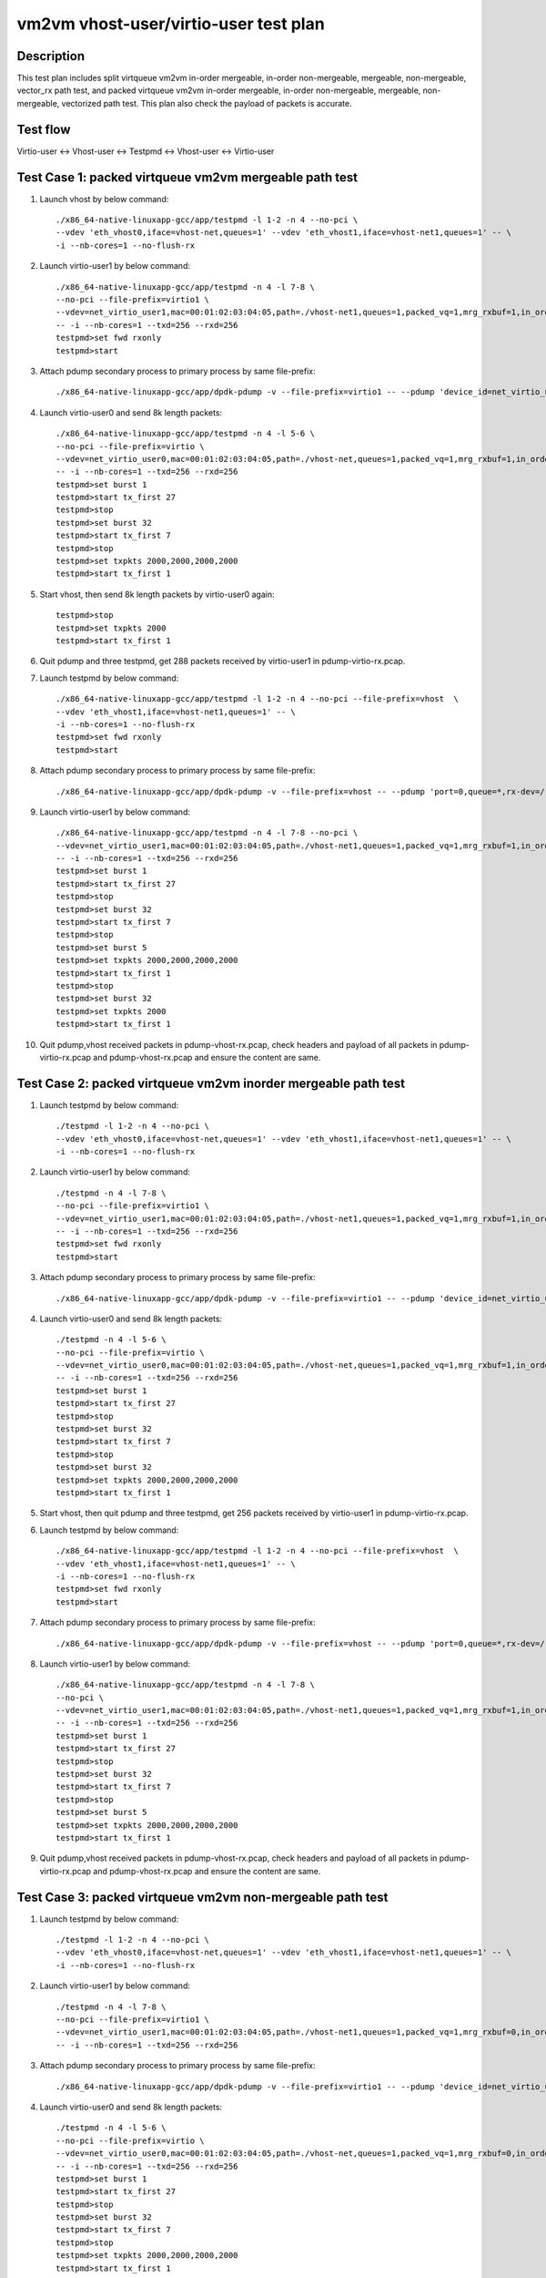 .. Copyright (c) <2019>, Intel Corporation
         All rights reserved.

   Redistribution and use in source and binary forms, with or without
   modification, are permitted provided that the following conditions
   are met:

   - Redistributions of source code must retain the above copyright
     notice, this list of conditions and the following disclaimer.

   - Redistributions in binary form must reproduce the above copyright
     notice, this list of conditions and the following disclaimer in
     the documentation and/or other materials provided with the
     distribution.

   - Neither the name of Intel Corporation nor the names of its
     contributors may be used to endorse or promote products derived
     from this software without specific prior written permission.

   THIS SOFTWARE IS PROVIDED BY THE COPYRIGHT HOLDERS AND CONTRIBUTORS
   "AS IS" AND ANY EXPRESS OR IMPLIED WARRANTIES, INCLUDING, BUT NOT
   LIMITED TO, THE IMPLIED WARRANTIES OF MERCHANTABILITY AND FITNESS
   FOR A PARTICULAR PURPOSE ARE DISCLAIMED. IN NO EVENT SHALL THE
   COPYRIGHT OWNER OR CONTRIBUTORS BE LIABLE FOR ANY DIRECT, INDIRECT,
   INCIDENTAL, SPECIAL, EXEMPLARY, OR CONSEQUENTIAL DAMAGES
   (INCLUDING, BUT NOT LIMITED TO, PROCUREMENT OF SUBSTITUTE GOODS OR
   SERVICES; LOSS OF USE, DATA, OR PROFITS; OR BUSINESS INTERRUPTION)
   HOWEVER CAUSED AND ON ANY THEORY OF LIABILITY, WHETHER IN CONTRACT,
   STRICT LIABILITY, OR TORT (INCLUDING NEGLIGENCE OR OTHERWISE)
   ARISING IN ANY WAY OUT OF THE USE OF THIS SOFTWARE, EVEN IF ADVISED
   OF THE POSSIBILITY OF SUCH DAMAGE.

======================================
vm2vm vhost-user/virtio-user test plan
======================================

Description
===========

This test plan includes split virtqueue vm2vm in-order mergeable, in-order non-mergeable, mergeable, non-mergeable, vector_rx path test, and packed virtqueue vm2vm in-order mergeable, in-order non-mergeable, mergeable, non-mergeable, vectorized path test. This plan also check the payload of packets is accurate. 

Test flow
=========
Virtio-user <-> Vhost-user <-> Testpmd <-> Vhost-user <-> Virtio-user

Test Case 1: packed virtqueue vm2vm mergeable path test
=======================================================

1. Launch vhost by below command::

    ./x86_64-native-linuxapp-gcc/app/testpmd -l 1-2 -n 4 --no-pci \
    --vdev 'eth_vhost0,iface=vhost-net,queues=1' --vdev 'eth_vhost1,iface=vhost-net1,queues=1' -- \
    -i --nb-cores=1 --no-flush-rx

2. Launch virtio-user1 by below command::

    ./x86_64-native-linuxapp-gcc/app/testpmd -n 4 -l 7-8 \
    --no-pci --file-prefix=virtio1 \
    --vdev=net_virtio_user1,mac=00:01:02:03:04:05,path=./vhost-net1,queues=1,packed_vq=1,mrg_rxbuf=1,in_order=0 \
    -- -i --nb-cores=1 --txd=256 --rxd=256
    testpmd>set fwd rxonly
    testpmd>start

3. Attach pdump secondary process to primary process by same file-prefix::

    ./x86_64-native-linuxapp-gcc/app/dpdk-pdump -v --file-prefix=virtio1 -- --pdump 'device_id=net_virtio_user1,queue=*,rx-dev=./pdump-virtio-rx.pcap,mbuf-size=8000'

4. Launch virtio-user0 and send 8k length packets::

    ./x86_64-native-linuxapp-gcc/app/testpmd -n 4 -l 5-6 \
    --no-pci --file-prefix=virtio \
    --vdev=net_virtio_user0,mac=00:01:02:03:04:05,path=./vhost-net,queues=1,packed_vq=1,mrg_rxbuf=1,in_order=0 \
    -- -i --nb-cores=1 --txd=256 --rxd=256
    testpmd>set burst 1
    testpmd>start tx_first 27
    testpmd>stop
    testpmd>set burst 32
    testpmd>start tx_first 7
    testpmd>stop
    testpmd>set txpkts 2000,2000,2000,2000
    testpmd>start tx_first 1

5. Start vhost, then send 8k length packets by virtio-user0 again::

    testpmd>stop
    testpmd>set txpkts 2000
    testpmd>start tx_first 1

6. Quit pdump and three testpmd, get 288 packets received by virtio-user1 in pdump-virtio-rx.pcap.

7. Launch testpmd by below command::

    ./x86_64-native-linuxapp-gcc/app/testpmd -l 1-2 -n 4 --no-pci --file-prefix=vhost  \
    --vdev 'eth_vhost1,iface=vhost-net1,queues=1' -- \
    -i --nb-cores=1 --no-flush-rx
    testpmd>set fwd rxonly
    testpmd>start

8. Attach pdump secondary process to primary process by same file-prefix::

    ./x86_64-native-linuxapp-gcc/app/dpdk-pdump -v --file-prefix=vhost -- --pdump 'port=0,queue=*,rx-dev=/root/pdump-vhost-rx.pcap,mbuf-size=8000'

9. Launch virtio-user1 by below command::

    ./x86_64-native-linuxapp-gcc/app/testpmd -n 4 -l 7-8 --no-pci \
    --vdev=net_virtio_user1,mac=00:01:02:03:04:05,path=./vhost-net1,queues=1,packed_vq=1,mrg_rxbuf=1,in_order=0 \
    -- -i --nb-cores=1 --txd=256 --rxd=256
    testpmd>set burst 1
    testpmd>start tx_first 27
    testpmd>stop
    testpmd>set burst 32
    testpmd>start tx_first 7
    testpmd>stop
    testpmd>set burst 5
    testpmd>set txpkts 2000,2000,2000,2000
    testpmd>start tx_first 1
    testpmd>stop
    testpmd>set burst 32
    testpmd>set txpkts 2000
    testpmd>start tx_first 1

10. Quit pdump,vhost received packets in pdump-vhost-rx.pcap, check headers and payload of all packets in pdump-virtio-rx.pcap and pdump-vhost-rx.pcap and ensure the content are same.

Test Case 2: packed virtqueue vm2vm inorder mergeable path test
===============================================================

1. Launch testpmd by below command::

    ./testpmd -l 1-2 -n 4 --no-pci \
    --vdev 'eth_vhost0,iface=vhost-net,queues=1' --vdev 'eth_vhost1,iface=vhost-net1,queues=1' -- \
    -i --nb-cores=1 --no-flush-rx

2. Launch virtio-user1 by below command::

    ./testpmd -n 4 -l 7-8 \
    --no-pci --file-prefix=virtio1 \
    --vdev=net_virtio_user1,mac=00:01:02:03:04:05,path=./vhost-net1,queues=1,packed_vq=1,mrg_rxbuf=1,in_order=1 \
    -- -i --nb-cores=1 --txd=256 --rxd=256
    testpmd>set fwd rxonly
    testpmd>start

3. Attach pdump secondary process to primary process by same file-prefix::

    ./x86_64-native-linuxapp-gcc/app/dpdk-pdump -v --file-prefix=virtio1 -- --pdump 'device_id=net_virtio_user1,queue=*,rx-dev=/root/pdump-rx.pcap,mbuf-size=8000'

4. Launch virtio-user0 and send 8k length packets::

    ./testpmd -n 4 -l 5-6 \
    --no-pci --file-prefix=virtio \
    --vdev=net_virtio_user0,mac=00:01:02:03:04:05,path=./vhost-net,queues=1,packed_vq=1,mrg_rxbuf=1,in_order=1 \
    -- -i --nb-cores=1 --txd=256 --rxd=256
    testpmd>set burst 1
    testpmd>start tx_first 27
    testpmd>stop
    testpmd>set burst 32
    testpmd>start tx_first 7
    testpmd>stop
    testpmd>set burst 32
    testpmd>set txpkts 2000,2000,2000,2000
    testpmd>start tx_first 1

5. Start vhost, then quit pdump and three testpmd, get 256 packets received by virtio-user1 in pdump-virtio-rx.pcap.

6. Launch testpmd by below command::

    ./x86_64-native-linuxapp-gcc/app/testpmd -l 1-2 -n 4 --no-pci --file-prefix=vhost  \
    --vdev 'eth_vhost1,iface=vhost-net1,queues=1' -- \
    -i --nb-cores=1 --no-flush-rx
    testpmd>set fwd rxonly
    testpmd>start

7. Attach pdump secondary process to primary process by same file-prefix::

    ./x86_64-native-linuxapp-gcc/app/dpdk-pdump -v --file-prefix=vhost -- --pdump 'port=0,queue=*,rx-dev=/root/pdump-vhost-rx.pcap,mbuf-size=8000'

8. Launch virtio-user1 by below command::

    ./x86_64-native-linuxapp-gcc/app/testpmd -n 4 -l 7-8 \
    --no-pci \
    --vdev=net_virtio_user1,mac=00:01:02:03:04:05,path=./vhost-net1,queues=1,packed_vq=1,mrg_rxbuf=1,in_order=1 \
    -- -i --nb-cores=1 --txd=256 --rxd=256
    testpmd>set burst 1
    testpmd>start tx_first 27
    testpmd>stop
    testpmd>set burst 32
    testpmd>start tx_first 7
    testpmd>stop
    testpmd>set burst 5
    testpmd>set txpkts 2000,2000,2000,2000
    testpmd>start tx_first 1

9. Quit pdump,vhost received packets in pdump-vhost-rx.pcap, check headers and payload of all packets in pdump-virtio-rx.pcap and pdump-vhost-rx.pcap and ensure the content are same.

Test Case 3: packed virtqueue vm2vm non-mergeable path test
===========================================================

1. Launch testpmd by below command::

    ./testpmd -l 1-2 -n 4 --no-pci \
    --vdev 'eth_vhost0,iface=vhost-net,queues=1' --vdev 'eth_vhost1,iface=vhost-net1,queues=1' -- \
    -i --nb-cores=1 --no-flush-rx

2. Launch virtio-user1 by below command::

    ./testpmd -n 4 -l 7-8 \
    --no-pci --file-prefix=virtio1 \
    --vdev=net_virtio_user1,mac=00:01:02:03:04:05,path=./vhost-net1,queues=1,packed_vq=1,mrg_rxbuf=0,in_order=0 \
    -- -i --nb-cores=1 --txd=256 --rxd=256

3. Attach pdump secondary process to primary process by same file-prefix::

    ./x86_64-native-linuxapp-gcc/app/dpdk-pdump -v --file-prefix=virtio1 -- --pdump 'device_id=net_virtio_user1,queue=*,rx-dev=/root/pdump-rx.pcap,mbuf-size=8000'

4. Launch virtio-user0 and send 8k length packets::

    ./testpmd -n 4 -l 5-6 \
    --no-pci --file-prefix=virtio \
    --vdev=net_virtio_user0,mac=00:01:02:03:04:05,path=./vhost-net,queues=1,packed_vq=1,mrg_rxbuf=0,in_order=0 \
    -- -i --nb-cores=1 --txd=256 --rxd=256
    testpmd>set burst 1
    testpmd>start tx_first 27
    testpmd>stop
    testpmd>set burst 32
    testpmd>start tx_first 7
    testpmd>stop
    testpmd>set txpkts 2000,2000,2000,2000
    testpmd>start tx_first 1

5. Start vhost, then quit pdump and three testpmd, get 251 packets received by virtio-user1 in pdump-virtio-rx.pcap.

6. Launch testpmd by below command::

    ./x86_64-native-linuxapp-gcc/app/testpmd -l 1-2 -n 4 --no-pci --file-prefix=vhost  \
    --vdev 'eth_vhost1,iface=vhost-net1,queues=1' -- \
    -i --nb-cores=1 --no-flush-rx
    testpmd>set fwd rxonly
    testpmd>start

7. Attach pdump secondary process to primary process by same file-prefix::

    ./x86_64-native-linuxapp-gcc/app/dpdk-pdump -v --file-prefix=vhost -- --pdump 'port=0,queue=*,rx-dev=/root/pdump-vhost-rx.pcap,mbuf-size=8000'

8. Launch virtio-user1 by below command::

    ./x86_64-native-linuxapp-gcc/app/testpmd -n 4 -l 7-8 \
    --no-pci \
    --vdev=net_virtio_user1,mac=00:01:02:03:04:05,path=./vhost-net1,queues=1,packed_vq=1,mrg_rxbuf=0,in_order=0 \
    -- -i --nb-cores=1 --txd=256 --rxd=256
    testpmd>set burst 1
    testpmd>start tx_first 27
    testpmd>stop
    testpmd>set burst 32
    testpmd>start tx_first 7

9. Quit pdump,vhost received packets in pdump-vhost-rx.pcap, check headers and payload of all packets in pdump-virtio-rx.pcap and pdump-vhost-rx.pcap and ensure the content are same.

Test Case 4: packed virtqueue vm2vm inorder non-mergeable path test
===================================================================

1. Launch testpmd by below command::

    ./testpmd -l 1-2 -n 4 --no-pci \
    --vdev 'eth_vhost0,iface=vhost-net,queues=1' --vdev 'eth_vhost1,iface=vhost-net1,queues=1' -- \
    -i --nb-cores=1 --no-flush-rx

2. Launch virtio-user1 by below command::

    ./testpmd -n 4 -l 7-8 \
    --no-pci --file-prefix=virtio1 \
    --vdev=net_virtio_user1,mac=00:01:02:03:04:05,path=./vhost-net1,queues=1,packed_vq=1,mrg_rxbuf=0,in_order=1,packed_vec=1 \
    -- -i --rx-offloads=0x10 --nb-cores=1 --txd=256 --rxd=256
    testpmd>set fwd rxonly
    testpmd>start

3. Attach pdump secondary process to primary process by same file-prefix::

    ./x86_64-native-linuxapp-gcc/app/dpdk-pdump -v --file-prefix=virtio1 -- --pdump 'device_id=net_virtio_user1,queue=*,rx-dev=/root/pdump-rx.pcap,mbuf-size=8000'

4. Launch virtio-user0 and send 8k length packets::

    ./testpmd -n 4 -l 5-6 \
    --no-pci --file-prefix=virtio \
    --vdev=net_virtio_user0,mac=00:01:02:03:04:05,path=./vhost-net,queues=1,packed_vq=1,mrg_rxbuf=0,in_order=1,packed_vec=1 \
    -- -i --rx-offloads=0x10 --nb-cores=1 --txd=256 --rxd=256
    testpmd>set burst 1
    testpmd>start tx_first 27
    testpmd>stop
    testpmd>set burst 32
    testpmd>start tx_first 7
    testpmd>stop
    testpmd>set txpkts 2000,2000,2000,2000
    testpmd>start tx_first 1

5. Start vhost, then quit pdump and three testpmd, get 251 packets received by virtio-user1 in pdump-virtio-rx.pcap.

6. Launch testpmd by below command::

    ./x86_64-native-linuxapp-gcc/app/testpmd -l 1-2 -n 4 --no-pci --file-prefix=vhost  \
    --vdev 'eth_vhost1,iface=vhost-net1,queues=1' -- \
    -i --nb-cores=1 --no-flush-rx
    testpmd>set fwd rxonly
    testpmd>start

7. Attach pdump secondary process to primary process by same file-prefix::

    ./x86_64-native-linuxapp-gcc/app/dpdk-pdump -v --file-prefix=vhost -- --pdump 'port=0,queue=*,rx-dev=/root/pdump-vhost-rx.pcap,mbuf-size=8000'

8. Launch virtio-user1 by below command::

    ./x86_64-native-linuxapp-gcc/app/testpmd -n 4 -l 7-8 \
    --no-pci \
    --vdev=net_virtio_user1,mac=00:01:02:03:04:05,path=./vhost-net1,queues=1,packed_vq=1,mrg_rxbuf=0,in_order=1,packed_vec=1 \
    -- -i --rx-offloads=0x10 --nb-cores=1 --txd=256 --rxd=256
    testpmd>set burst 1
    testpmd>start tx_first 27
    testpmd>stop
    testpmd>set burst 32
    testpmd>start tx_first 7

9. Quit pdump,vhost received packets in pdump-vhost-rx.pcap,check headers and payload of all packets in pdump-virtio-rx.pcap and pdump-vhost-rx.pcap and ensure the content are same.

Test Case 5: split virtqueue vm2vm mergeable path test
======================================================

1. Launch vhost by below command::

    ./x86_64-native-linuxapp-gcc/app/testpmd -l 1-2 -n 4 --no-pci \
    --vdev 'eth_vhost0,iface=vhost-net,queues=1' --vdev 'eth_vhost1,iface=vhost-net1,queues=1' -- \
    -i --nb-cores=1 --no-flush-rx

2. Launch virtio-user1 by below command::

    ./x86_64-native-linuxapp-gcc/app/testpmd -n 4 -l 7-8 \
    --no-pci --file-prefix=virtio1 \
    --vdev=net_virtio_user1,mac=00:01:02:03:04:05,path=./vhost-net1,queues=1,packed_vq=0,mrg_rxbuf=1,in_order=0 \
    -- -i --nb-cores=1 --txd=256 --rxd=256
    testpmd>set fwd rxonly
    testpmd>start

3. Attach pdump secondary process to primary process by same file-prefix::

    ./x86_64-native-linuxapp-gcc/app/dpdk-pdump -v --file-prefix=virtio1 -- --pdump 'device_id=net_virtio_user1,queue=*,rx-dev=./pdump-virtio-rx.pcap,mbuf-size=8000'

4. Launch virtio-user0 and send 8k length packets::

    ./x86_64-native-linuxapp-gcc/app/testpmd -n 4 -l 5-6 \
    --no-pci --file-prefix=virtio \
    --vdev=net_virtio_user0,mac=00:01:02:03:04:05,path=./vhost-net,queues=1,packed_vq=0,mrg_rxbuf=1,in_order=0 \
    -- -i --nb-cores=1 --txd=256 --rxd=256
    testpmd>set burst 1
    testpmd>start tx_first 27
    testpmd>stop
    testpmd>set burst 32
    testpmd>start tx_first 7
    testpmd>stop
    testpmd>set txpkts 2000,2000,2000,2000
    testpmd>start tx_first 1

5. Start vhost, then send 8k length packets by virtio-user0 again::

    testpmd>stop
    testpmd>set txpkts 2000
    testpmd>start tx_first 1

6. Quit pdump and three testpmd, get 288 packets received by virtio-user1 in pdump-virtio-rx.pcap.

7. Launch testpmd by below command::

    ./x86_64-native-linuxapp-gcc/app/testpmd -l 1-2 -n 4 --no-pci --file-prefix=vhost  \
    --vdev 'eth_vhost1,iface=vhost-net1,queues=1' -- \
    -i --nb-cores=1 --no-flush-rx
    testpmd>set fwd rxonly
    testpmd>start

8. Attach pdump secondary process to primary process by same file-prefix::

    ./x86_64-native-linuxapp-gcc/app/dpdk-pdump -v --file-prefix=vhost -- --pdump 'port=0,queue=*,rx-dev=/root/pdump-vhost-rx.pcap,mbuf-size=8000'

9. Launch virtio-user1 by below command::

    ./x86_64-native-linuxapp-gcc/app/testpmd -n 4 -l 7-8 \
    --no-pci \
    --vdev=net_virtio_user1,mac=00:01:02:03:04:05,path=./vhost-net1,queues=1,packed_vq=0,mrg_rxbuf=1,in_order=0 \
    -- -i --nb-cores=1 --txd=256 --rxd=256
    testpmd>set burst 1
    testpmd>start tx_first 27
    testpmd>stop
    testpmd>set burst 32
    testpmd>start tx_first 7
    testpmd>stop
    testpmd>set burst 5
    testpmd>set txpkts 2000,2000,2000,2000
    testpmd>start tx_first 1
    testpmd>stop
    testpmd>set burst 32
    testpmd>set txpkts 2000
    testpmd>start tx_first 1

9. Quit pdump,vhost received packets in pdump-vhost-rx.pcap, check headers and payload of all packets in pdump-virtio-rx.pcap and pdump-vhost-rx.pcap and ensure the content are same.

Test Case 6: split virtqueue vm2vm inorder mergeable path test
==============================================================

1. Launch testpmd by below command::

    ./testpmd -l 1-2 -n 4 --no-pci \
    --vdev 'eth_vhost0,iface=vhost-net,queues=1' --vdev 'eth_vhost1,iface=vhost-net1,queues=1' -- \
    -i --nb-cores=1 --no-flush-rx

2. Launch virtio-user1 by below command::

    ./testpmd -n 4 -l 7-8 \
    --no-pci --file-prefix=virtio1 \
    --vdev=net_virtio_user1,mac=00:01:02:03:04:05,path=./vhost-net1,queues=1,packed_vq=0,mrg_rxbuf=1,in_order=1 \
    -- -i --nb-cores=1 --txd=256 --rxd=256
    testpmd>set fwd rxonly
    testpmd>start

3. Attach pdump secondary process to primary process by same file-prefix::

    ./x86_64-native-linuxapp-gcc/app/dpdk-pdump -v --file-prefix=virtio1 -- --pdump 'device_id=net_virtio_user1,queue=*,rx-dev=/root/pdump-rx.pcap,mbuf-size=8000'

4. Launch virtio-user0 and send 8k length packets::

    ./testpmd -n 4 -l 5-6 \
    --no-pci --file-prefix=virtio \
    --vdev=net_virtio_user0,mac=00:01:02:03:04:05,path=./vhost-net,queues=1,packed_vq=0,mrg_rxbuf=1,in_order=1 \
    -- -i --nb-cores=1 --txd=256 --rxd=256
    testpmd>set burst 1
    testpmd>start tx_first 27
    testpmd>stop
    testpmd>set burst 32
    testpmd>start tx_first 7
    testpmd>stop
    testpmd>set txpkts 2000,2000,2000,2000
    testpmd>start tx_first 1

5. Start vhost, then quit pdump and three testpmd, get 252 packets received by virtio-user1 in pdump-virtio-rx.pcap.

6. Launch testpmd by below command::

    ./x86_64-native-linuxapp-gcc/app/testpmd -l 1-2 -n 4 --no-pci --file-prefix=vhost  \
    --vdev 'eth_vhost1,iface=vhost-net1,queues=1' -- \
    -i --nb-cores=1 --no-flush-rx
    testpmd>set fwd rxonly
    testpmd>start

7. Attach pdump secondary process to primary process by same file-prefix::

    ./x86_64-native-linuxapp-gcc/app/dpdk-pdump -v --file-prefix=vhost -- --pdump 'port=0,queue=*,rx-dev=/root/pdump-vhost-rx.pcap,mbuf-size=8000'

8. Launch virtio-user1 by below command::

    ./x86_64-native-linuxapp-gcc/app/testpmd -n 4 -l 7-8 \
    --no-pci \
    --vdev=net_virtio_user1,mac=00:01:02:03:04:05,path=./vhost-net1,queues=1,packed_vq=0,mrg_rxbuf=1,in_order=1 \
    -- -i --nb-cores=1 --txd=256 --rxd=256
    testpmd>set burst 1
    testpmd>start tx_first 27
    testpmd>stop
    testpmd>set burst 32
    testpmd>start tx_first 7
    testpmd>stop
    testpmd>set burst 1
    testpmd>set txpkts 2000,2000,2000,2000
    testpmd>start tx_first 1

9. Quit pdump,vhost received packets in pdump-vhost-rx.pcap,check headers and payload of all packets in pdump-virtio-rx.pcap and pdump-vhost-rx.pcap and ensure the content are same.

Test Case 7: split virtqueue vm2vm non-mergeable path test
==========================================================

1. Launch testpmd by below command::

    ./testpmd -l 1-2 -n 4 --no-pci \
    --vdev 'eth_vhost0,iface=vhost-net,queues=1' --vdev 'eth_vhost1,iface=vhost-net1,queues=1' -- \
    -i --nb-cores=1 --no-flush-rx

2. Launch virtio-user1 by below command::

    ./testpmd -n 4 -l 7-8 \
    --no-pci --file-prefix=virtio1 \
    --vdev=net_virtio_user1,mac=00:01:02:03:04:05,path=./vhost-net1,queues=1,packed_vq=0,mrg_rxbuf=0,in_order=0 \
    -- -i --nb-cores=1 --txd=256 --rxd=256 --enable-hw-vlan-strip

3. Attach pdump secondary process to primary process by same file-prefix::

    ./x86_64-native-linuxapp-gcc/app/dpdk-pdump -v --file-prefix=virtio1 -- --pdump 'device_id=net_virtio_user1,queue=*,rx-dev=/root/pdump-rx.pcap,mbuf-size=8000'

4. Launch virtio-user0 and send 8k length packets::

    ./testpmd -n 4 -l 5-6 \
    --no-pci --file-prefix=virtio \
    --vdev=net_virtio_user0,mac=00:01:02:03:04:05,path=./vhost-net,queues=1,packed_vq=0,mrg_rxbuf=0,in_order=0 \
    -- -i --nb-cores=1 --txd=256 --rxd=256 --enable-hw-vlan-strip
    testpmd>set burst 1
    testpmd>start tx_first 27
    testpmd>stop
    testpmd>set burst 32
    testpmd>start tx_first 7
    testpmd>stop
    testpmd>set txpkts 2000,2000,2000,2000
    testpmd>start tx_first 1

5. Start vhost, then quit pdump and three testpmd, get 251 packets received by virtio-user1 in pdump-virtio-rx.pcap.

6. Launch testpmd by below command::

    ./x86_64-native-linuxapp-gcc/app/testpmd -l 1-2 -n 4 --no-pci --file-prefix=vhost  \
    --vdev 'eth_vhost1,iface=vhost-net1,queues=1' -- \
    -i --nb-cores=1 --no-flush-rx
    testpmd>set fwd rxonly
    testpmd>start

7. Attach pdump secondary process to primary process by same file-prefix::

    ./x86_64-native-linuxapp-gcc/app/dpdk-pdump -v --file-prefix=vhost -- --pdump 'port=0,queue=*,rx-dev=/root/pdump-vhost-rx.pcap,mbuf-size=8000'

8. Launch virtio-user1 by below command::

    ./x86_64-native-linuxapp-gcc/app/testpmd -n 4 -l 7-8 \
    --no-pci \
    --vdev=net_virtio_user1,mac=00:01:02:03:04:05,path=./vhost-net1,queues=1,packed_vq=0,mrg_rxbuf=0,in_order=0 \
    -- -i --nb-cores=1 --txd=256 --rxd=256 --enable-hw-vlan-strip
    testpmd>set burst 1
    testpmd>start tx_first 27
    testpmd>stop
    testpmd>set burst 32
    testpmd>start tx_first 7

9. Quit pdump,vhost received packets in pdump-vhost-rx.pcap,check headers and payload of all packets in pdump-virtio-rx.pcap and pdump-vhost-rx.pcap and ensure the content are same.

Test Case 8: split virtqueue vm2vm inorder non-mergeable path test
==================================================================

1. Launch testpmd by below command::

    ./testpmd -l 1-2 -n 4 --no-pci \
    --vdev 'eth_vhost0,iface=vhost-net,queues=1' --vdev 'eth_vhost1,iface=vhost-net1,queues=1' -- \
    -i --nb-cores=1 --no-flush-rx

2. Launch virtio-user1 by below command::

    ./testpmd -n 4 -l 7-8 \
    --no-pci --file-prefix=virtio1 \
    --vdev=net_virtio_user1,mac=00:01:02:03:04:05,path=./vhost-net1,queues=1,packed_vq=0,mrg_rxbuf=0,in_order=1 \
    -- -i --nb-cores=1 --txd=256 --rxd=256
    testpmd>set fwd rxonly
    testpmd>start

3. Attach pdump secondary process to primary process by same file-prefix::

    ./x86_64-native-linuxapp-gcc/app/dpdk-pdump -v --file-prefix=virtio1 -- --pdump 'device_id=net_virtio_user1,queue=*,rx-dev=/root/pdump-rx.pcap,mbuf-size=8000'

4. Launch virtio-user0 and send 8k length packets::

    ./testpmd -n 4 -l 5-6 \
    --no-pci --file-prefix=virtio \
    --vdev=net_virtio_user0,mac=00:01:02:03:04:05,path=./vhost-net,queues=1,packed_vq=0,mrg_rxbuf=0,in_order=1 \
    -- -i --nb-cores=1 --txd=256 --rxd=256
    testpmd>set burst 1
    testpmd>start tx_first 27
    testpmd>stop
    testpmd>set burst 32
    testpmd>start tx_first 7
    testpmd>stop
    testpmd>set txpkts 2000,2000,2000,2000
    testpmd>start tx_first 1

5. Start vhost, then quit pdump and three testpmd, get 251 packets received by virtio-user1 in pdump-virtio-rx.pcap.

6. Launch testpmd by below command::

    ./x86_64-native-linuxapp-gcc/app/testpmd -l 1-2 -n 4 --no-pci --file-prefix=vhost  \
    --vdev 'eth_vhost1,iface=vhost-net1,queues=1' -- \
    -i --nb-cores=1 --no-flush-rx
    testpmd>set fwd rxonly
    testpmd>start

7. Attach pdump secondary process to primary process by same file-prefix::

    ./x86_64-native-linuxapp-gcc/app/dpdk-pdump -v --file-prefix=vhost -- --pdump 'port=0,queue=*,rx-dev=/root/pdump-vhost-rx.pcap,mbuf-size=8000'

8. Launch virtio-user1 by below command::

    ./x86_64-native-linuxapp-gcc/app/testpmd -n 4 -l 7-8 \
    --no-pci \
    --vdev=net_virtio_user1,mac=00:01:02:03:04:05,path=./vhost-net1,queues=1,packed_vq=0,mrg_rxbuf=0,in_order=1 \
    -- -i --nb-cores=1 --txd=256 --rxd=256
    testpmd>set burst 1
    testpmd>start tx_first 27
    testpmd>stop
    testpmd>set burst 32
    testpmd>start tx_first 7

9. Quit pdump,vhost received packets in pdump-vhost-rx.pcap,check headers and payload of all packets in pdump-virtio-rx.pcap and pdump-vhost-rx.pcap and ensure the content are same.

Test Case 9: split virtqueue vm2vm vector_rx path test
======================================================

1. Launch testpmd by below command::

    ./testpmd -l 1-2 -n 4 --no-pci \
    --vdev 'eth_vhost0,iface=vhost-net,queues=1' --vdev 'eth_vhost1,iface=vhost-net1,queues=1' -- \
    -i --nb-cores=1 --no-flush-rx

2. Launch virtio-user1 by below command::

    ./testpmd -n 4 -l 7-8 \
    --no-pci --file-prefix=virtio1 \
    --vdev=net_virtio_user1,mac=00:01:02:03:04:05,path=./vhost-net1,queues=1,packed_vq=0,mrg_rxbuf=0,in_order=0,vectorized=1,queue_size=256 \
    -- -i --nb-cores=1 --txd=256 --rxd=256

3. Attach pdump secondary process to primary process by same file-prefix::

    ./x86_64-native-linuxapp-gcc/app/dpdk-pdump -v --file-prefix=virtio1 -- --pdump 'device_id=net_virtio_user1,queue=*,rx-dev=/root/pdump-rx.pcap,mbuf-size=8000'

4. Launch virtio-user0 and send 8k length packets::

    ./testpmd -n 4 -l 5-6 \
    --no-pci --file-prefix=virtio \
    --vdev=net_virtio_user0,mac=00:01:02:03:04:05,path=./vhost-net,queues=1,packed_vq=0,mrg_rxbuf=0,in_order=0,vectorized=1,queue_size=256 \
    -- -i --nb-cores=1 --txd=256 --rxd=256
    testpmd>set burst 1
    testpmd>start tx_first 27
    testpmd>stop
    testpmd>set burst 32
    testpmd>start tx_first 7
    testpmd>stop
    testpmd>set txpkts 2000,2000,2000,2000
    testpmd>start tx_first 1

5. Start vhost, then quit pdump and three testpmd, get 251 packets received by virtio-user1 in pdump-virtio-rx.pcap.

6. Launch testpmd by below command::

    ./x86_64-native-linuxapp-gcc/app/testpmd -l 1-2 -n 4 --no-pci --file-prefix=vhost  \
    --vdev 'eth_vhost1,iface=vhost-net1,queues=1' -- \
    -i --nb-cores=1 --no-flush-rx
    testpmd>set fwd rxonly
    testpmd>start

7. Attach pdump secondary process to primary process by same file-prefix::

    ./x86_64-native-linuxapp-gcc/app/dpdk-pdump -v --file-prefix=vhost -- --pdump 'port=0,queue=*,rx-dev=/root/pdump-vhost-rx.pcap,mbuf-size=8000'

8. Launch virtio-user1 by below command::

    ./x86_64-native-linuxapp-gcc/app/testpmd -n 4 -l 7-8 \
    --no-pci \
    --vdev=net_virtio_user1,mac=00:01:02:03:04:05,path=./vhost-net1,queues=1,packed_vq=0,mrg_rxbuf=0,in_order=0,vectorized=1,queue_size=256 \
    -- -i --nb-cores=1 --txd=256 --rxd=256
    testpmd>set burst 1
    testpmd>start tx_first 27
    testpmd>stop
    testpmd>set burst 32
    testpmd>start tx_first 7

9. Quit pdump,vhost received packets in pdump-vhost-rx.pcap,check headers and payload of all packets in pdump-virtio-rx.pcap and pdump-vhost-rx.pcap and ensure the content are same.

Test Case 10: packed virtqueue vm2vm vectorized path test
=========================================================

1. Launch testpmd by below command::

    ./x86_64-native-linuxapp-gcc/app/testpmd -l 1-2 -n 4 --no-pci \
    --vdev 'eth_vhost0,iface=vhost-net,queues=1' --vdev 'eth_vhost1,iface=vhost-net1,queues=1' -- \
    -i --nb-cores=1 --no-flush-rx

2. Launch virtio-user1 by below command::

    ./x86_64-native-linuxapp-gcc/app/testpmd -n 4 -l 7-8 \
    --no-pci --file-prefix=virtio1 \
    --vdev=net_virtio_user1,mac=00:01:02:03:04:05,path=./vhost-net1,queues=1,packed_vq=1,mrg_rxbuf=0,in_order=1,vectorized=1,queue_size=256 \
    -- -i --nb-cores=1 --txd=256 --rxd=256
    testpmd>set fwd rxonly
    testpmd>start

3. Attach pdump secondary process to primary process by same file-prefix::

    ./x86_64-native-linuxapp-gcc/app/dpdk-pdump -v --file-prefix=virtio1 -- --pdump 'device_id=net_virtio_user1,queue=*,rx-dev=/root/pdump-rx.pcap,mbuf-size=8000'

4. Launch virtio-user0 and send 8k length packets::

    ./x86_64-native-linuxapp-gcc/app/testpmd -n 4 -l 5-6 \
    --no-pci --file-prefix=virtio \
    --vdev=net_virtio_user0,mac=00:01:02:03:04:05,path=./vhost-net,queues=1,packed_vq=1,mrg_rxbuf=0,in_order=1,vectorized=1,queue_size=256 \
    -- -i --nb-cores=1 --txd=256 --rxd=256
    testpmd>set burst 1
    testpmd>start tx_first 27
    testpmd>stop
    testpmd>set burst 32
    testpmd>start tx_first 7
    testpmd>stop
    testpmd>set txpkts 2000,2000,2000,2000
    testpmd>start tx_first 1

5. Start vhost, then quit pdump and three testpmd, get 251 packets received by virtio-user1 in pdump-virtio-rx.pcap.

6. Launch testpmd by below command::

    ./x86_64-native-linuxapp-gcc/app/testpmd -l 1-2 -n 4 --no-pci --file-prefix=vhost  \
    --vdev 'eth_vhost1,iface=vhost-net1,queues=1' -- \
    -i --nb-cores=1 --no-flush-rx
    testpmd>set fwd rxonly
    testpmd>start

7. Attach pdump secondary process to primary process by same file-prefix::

    ./x86_64-native-linuxapp-gcc/app/dpdk-pdump -v --file-prefix=vhost -- --pdump 'port=0,queue=*,rx-dev=/root/pdump-vhost-rx.pcap,mbuf-size=8000'

8. Launch virtio-user1 by below command::

    ./x86_64-native-linuxapp-gcc/app/testpmd -n 4 -l 7-8 \
    --no-pci \
    --vdev=net_virtio_user1,mac=00:01:02:03:04:05,path=./vhost-net1,queues=1,packed_vq=1,mrg_rxbuf=0,in_order=1,vectorized=1,queue_size=256 \
    -- -i --nb-cores=1 --txd=256 --rxd=256
    testpmd>set burst 1
    testpmd>start tx_first 27
    testpmd>stop
    testpmd>set burst 32
    testpmd>start tx_first 7

9. Quit pdump,vhost received packets in pdump-vhost-rx.pcap,check headers and payload of all packets in pdump-virtio-rx.pcap and pdump-vhost-rx.pcap and ensure the content are same.

Test Case 10: packed virtqueue vm2vm vectorized path test with ring size is not power of 2
==========================================================================================

1. Launch testpmd by below command::

    ./x86_64-native-linuxapp-gcc/app/testpmd -l 1-2 -n 4 --no-pci \
    --vdev 'eth_vhost0,iface=vhost-net,queues=1' --vdev 'eth_vhost1,iface=vhost-net1,queues=1' -- \
    -i --nb-cores=1 --no-flush-rx

2. Launch virtio-user1 by below command::

    ./x86_64-native-linuxapp-gcc/app/testpmd -n 4 -l 7-8 \
    --no-pci --file-prefix=virtio1 \
    --vdev=net_virtio_user1,mac=00:01:02:03:04:05,path=./vhost-net1,queues=1,packed_vq=1,mrg_rxbuf=0,in_order=1,vectorized=1,queue_size=255 \
    -- -i --nb-cores=1 --txd=255 --rxd=255
    testpmd>set fwd rxonly
    testpmd>start

3. Attach pdump secondary process to primary process by same file-prefix::

    ./x86_64-native-linuxapp-gcc/app/dpdk-pdump -v --file-prefix=virtio1 -- --pdump 'device_id=net_virtio_user1,queue=*,rx-dev=/root/pdump-rx.pcap,mbuf-size=8000'

4. Launch virtio-user0 and send 8k length packets::

    ./x86_64-native-linuxapp-gcc/app/testpmd -n 4 -l 5-6 \
    --no-pci --file-prefix=virtio \
    --vdev=net_virtio_user0,mac=00:01:02:03:04:05,path=./vhost-net,queues=1,packed_vq=1,mrg_rxbuf=0,in_order=1,vectorized=1,queue_size=255 \
    -- -i --nb-cores=1 --txd=255 --rxd=255
    testpmd>set burst 1
    testpmd>start tx_first 27
    testpmd>stop
    testpmd>set burst 32
    testpmd>start tx_first 7
    testpmd>stop
    testpmd>set txpkts 2000,2000,2000,2000
    testpmd>start tx_first 1

5. Start vhost, then quit pdump and three testpmd, get 251 packets received by virtio-user1 in pdump-virtio-rx.pcap.

6. Launch testpmd by below command::

    ./x86_64-native-linuxapp-gcc/app/testpmd -l 1-2 -n 4 --no-pci --file-prefix=vhost  \
    --vdev 'eth_vhost1,iface=vhost-net1,queues=1' -- \
    -i --nb-cores=1 --no-flush-rx
    testpmd>set fwd rxonly
    testpmd>start

7. Attach pdump secondary process to primary process by same file-prefix::

    ./x86_64-native-linuxapp-gcc/app/dpdk-pdump -v --file-prefix=vhost -- --pdump 'port=0,queue=*,rx-dev=/root/pdump-vhost-rx.pcap,mbuf-size=8000'

8. Launch virtio-user1 by below command::

    ./x86_64-native-linuxapp-gcc/app/testpmd -n 4 -l 7-8 \
    --no-pci \
    --vdev=net_virtio_user1,mac=00:01:02:03:04:05,path=./vhost-net1,queues=1,packed_vq=1,mrg_rxbuf=0,in_order=1,vectorized=1,queue_size=255 \
    -- -i --nb-cores=1 --txd=255 --rxd=255
    testpmd>set burst 1
    testpmd>start tx_first 27
    testpmd>stop
    testpmd>set burst 32
    testpmd>start tx_first 7

9. Quit pdump,vhost received packets in pdump-vhost-rx.pcap,check headers and payload of all packets in pdump-virtio-rx.pcap and pdump-vhost-rx.pcap and ensure the content are same.

Test Case 11: split virtqueue vm2vm inorder mergeable path multi-queues payload check with cbdma enabled
========================================================================================================

1. Launch vhost by below command::

    ./x86_64-native-linuxapp-gcc/app/testpmd -l 1-2 -n 4 \
    --vdev 'eth_vhost0,iface=vhost-net,queues=2,client=1,dmas=[txq0@80:04.0;txq1@80:04.1],dmathr=512' --vdev 'eth_vhost1,iface=vhost-net1,queues=2,client=1,dmas=[txq0@80:04.2;txq1@80:04.3],dmathr=512' -- \
    -i --nb-cores=1 --rxq=2 --txq=2 --txd=4096 --rxd=4096 --no-flush-rx

2. Launch virtio-user1 by below command::

    ./x86_64-native-linuxapp-gcc/app/testpmd -n 4 -l 7-8 \
    --no-pci --file-prefix=virtio1 \
    --vdev=net_virtio_user1,mac=00:01:02:03:04:05,path=./vhost-net1,queues=2,server=1,packed_vq=0,mrg_rxbuf=1,in_order=1 \
    -- -i --nb-cores=1 --rxq=2 --txq=2 --txd=4096 --rxd=4096
    testpmd>set fwd rxonly
    testpmd>start

3. Attach pdump secondary process to primary process by same file-prefix::

    ./x86_64-native-linuxapp-gcc/app/dpdk-pdump -v --file-prefix=virtio1 -- --pdump 'device_id=net_virtio_user1,queue=*,rx-dev=./pdump-virtio-rx.pcap,mbuf-size=8000'

4. Launch virtio-user0 and send packets::

    ./x86_64-native-linuxapp-gcc/app/testpmd -n 4 -l 5-6 \
    --no-pci --file-prefix=virtio \
    --vdev=net_virtio_user0,mac=00:01:02:03:04:05,path=./vhost-net,queues=2,server=1,packed_vq=0,mrg_rxbuf=1,in_order=1 \
    -- -i --nb-cores=1 --rxq=2 --txq=2 --txd=4096 --rxd=4096
    testpmd>set burst 1
    testpmd>set txpkts 2000,2000,2000,2000
    testpmd>start tx_first 27
    testpmd>stop
    testpmd>set burst 32
    testpmd>start tx_first 7
    testpmd>stop
    testpmd>set txpkts 2000
    testpmd>start tx_first 1

5. Start vhost testpmd, then quit pdump and all testpmd, check 512 packets received by virtio-user1 and 502 packets are 8k length and 10 packets are 2k length in pdump-virtio-rx.pcap.

6. Restart step 1-3, Launch virtio-user0 and send packets::

    ./x86_64-native-linuxapp-gcc/app/testpmd -n 4 -l 5-6 \
    --no-pci --file-prefix=virtio \
    --vdev=net_virtio_user0,mac=00:01:02:03:04:05,path=./vhost-net,queues=2,server=1,packed_vq=0,mrg_rxbuf=1,in_order=1 \
    -- -i --nb-cores=1 --rxq=2 --txq=2 --txd=256 --rxd=256
    testpmd>set burst 1
    testpmd>set txpkts 2000,2000,2000,2000
    testpmd>start tx_first 27
    testpmd>stop
    testpmd>set burst 32
    testpmd>set txpkts 2000
    testpmd>start tx_first 7
    testpmd>stop
    testpmd>set txpkts 2000
    testpmd>start tx_first 1

7. Start vhost testpm, then quit pdump and all testpmd, check 512 packets received by virtio-user1, check 54 packets with 8k length and 458 packets with 2k length in pdump-virtio-rx.pcap.

Test Case 12: split virtqueue vm2vm mergeable path multi-queues payload check with cbdma enabled
================================================================================================

1. Launch vhost by below command::

    ./x86_64-native-linuxapp-gcc/app/testpmd -l 1-2 -n 4 \
    --vdev 'eth_vhost0,iface=vhost-net,queues=2,client=1,dmas=[txq0@80:04.0;txq1@80:04.1],dmathr=512' --vdev 'eth_vhost1,iface=vhost-net1,queues=2,client=1,dmas=[txq0@80:04.2;txq1@80:04.3],dmathr=512' -- \
    -i --nb-cores=1 --rxq=2 --txq=2 --txd=4096 --rxd=4096 --no-flush-rx

2. Launch virtio-user1 by below command::

    ./x86_64-native-linuxapp-gcc/app/testpmd -n 4 -l 7-8 \
    --no-pci --file-prefix=virtio1 \
    --vdev=net_virtio_user1,mac=00:01:02:03:04:05,path=./vhost-net1,queues=2,server=1,packed_vq=0,mrg_rxbuf=1,in_order=0 \
    -- -i --nb-cores=1 --rxq=2 --txq=2 --txd=4096 --rxd=4096
    testpmd>set fwd rxonly
    testpmd>start

3. Attach pdump secondary process to primary process by same file-prefix::

    ./x86_64-native-linuxapp-gcc/app/dpdk-pdump -v --file-prefix=virtio1 -- --pdump 'device_id=net_virtio_user1,queue=*,rx-dev=./pdump-virtio-rx.pcap,mbuf-size=8000'

4. Launch virtio-user0 and send 8k length packets::

    ./x86_64-native-linuxapp-gcc/app/testpmd -n 4 -l 5-6 \
    --no-pci --file-prefix=virtio \
    --vdev=net_virtio_user0,mac=00:01:02:03:04:05,path=./vhost-net,queues=2,server=1,packed_vq=0,mrg_rxbuf=1,in_order=0 \
    -- -i --nb-cores=1 --rxq=2 --txq=2 --txd=4096 --rxd=4096
    testpmd>set burst 1
    testpmd>set txpkts 2000,2000,2000,2000
    testpmd>start tx_first 27
    testpmd>stop
    testpmd>set burst 32
    testpmd>set txpkts 2000
    testpmd>start tx_first 7

5. Start vhost testpmd, then quit pdump, check 448 packets received by virtio-user1 and 54 packets with 8k length and 394 packets with 2k length in pdump-virtio-rx.pcap.

6. Restart step 1-3, Launch virtio-user0 and send packets::

    ./x86_64-native-linuxapp-gcc/app/testpmd -n 4 -l 5-6 \
    --no-pci --file-prefix=virtio \
    --vdev=net_virtio_user0,mac=00:01:02:03:04:05,path=./vhost-net,queues=2,server=1,packed_vq=0,mrg_rxbuf=1,in_order=0 \
    -- -i --nb-cores=1 --rxq=2 --txq=2 --txd=4096 --rxd=4096
    testpmd>set burst 1
    testpmd>set txpkts 2000,2000,2000,2000
    testpmd>start tx_first 27
    testpmd>stop
    testpmd>set burst 32
    testpmd>set txpkts 2000,2000,2000,2000
    testpmd>start tx_first 7

7. Start vhost testpmd, then quit pdump, check 448 packets received by virtio-user1, check 448 packets with 8k length in pdump-virtio-rx.pcap.
